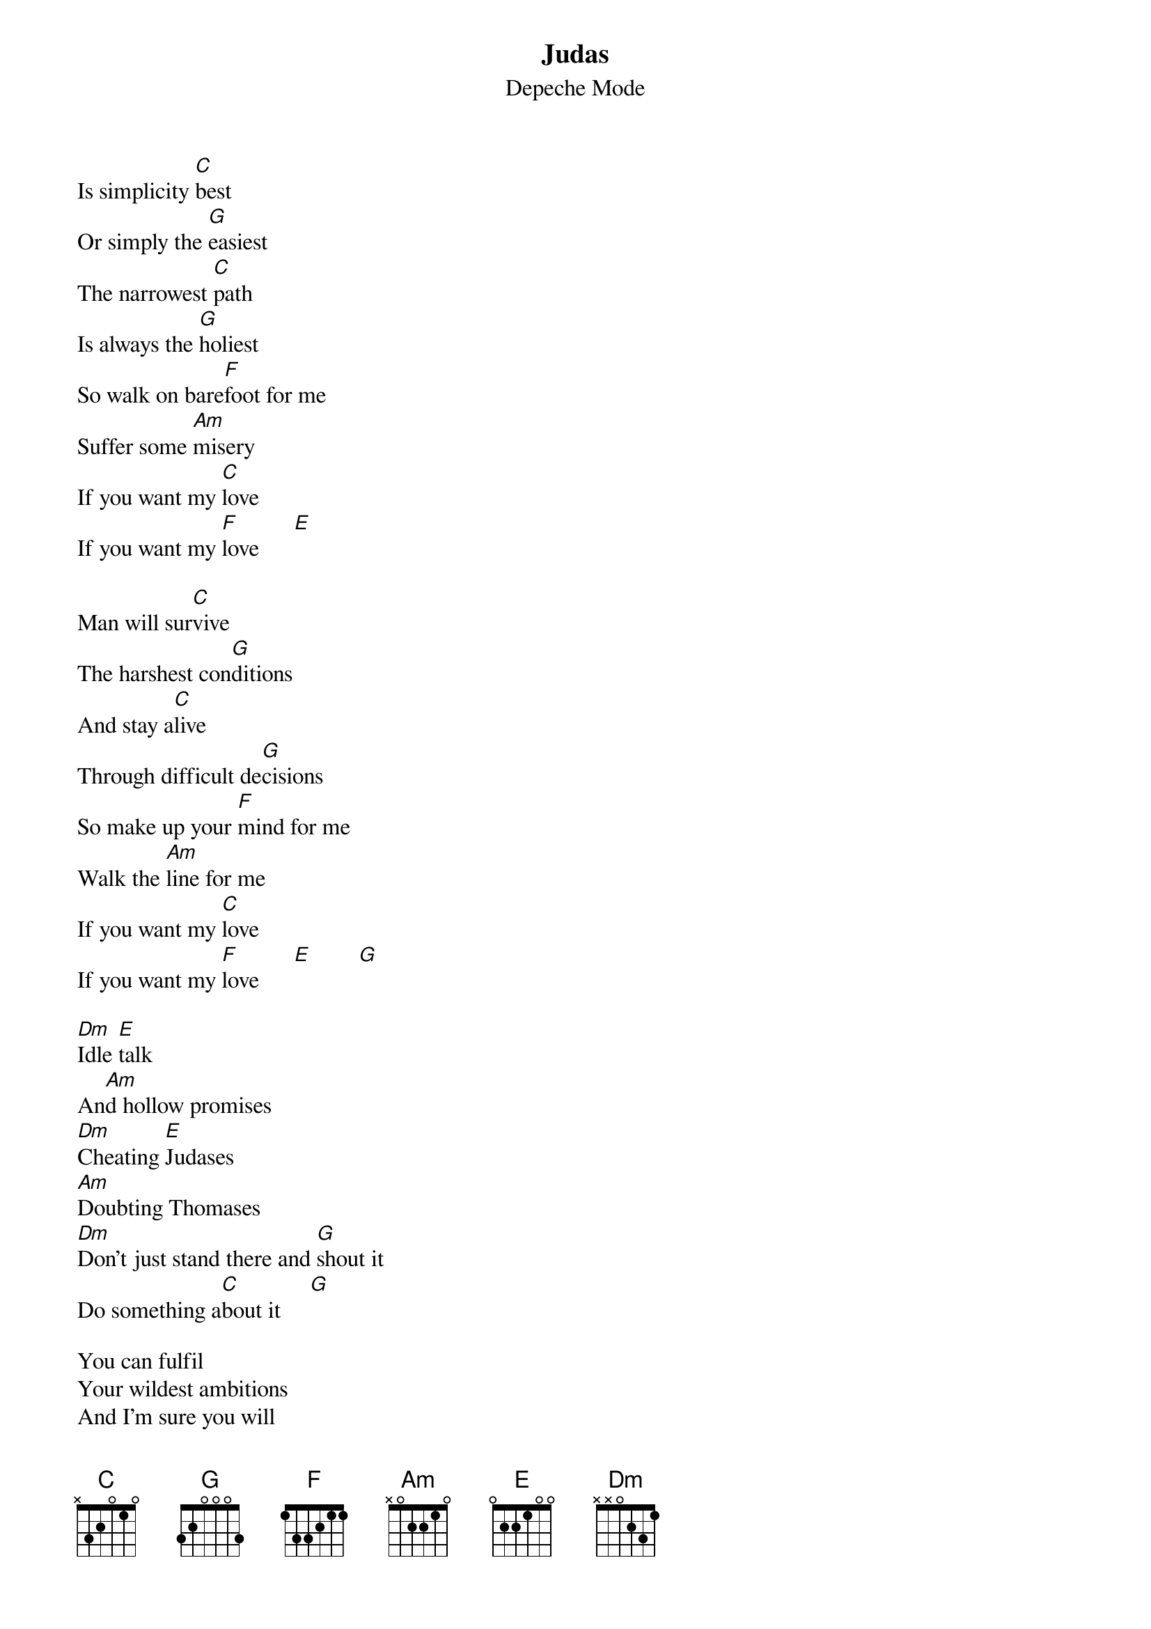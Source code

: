# From: Viktor Holubek (holubek@managr.fm.uniba.sk)
{t:Judas}
{st:Depeche Mode}
#Songs of Faith and Devotion

Is simplicity [C]best
Or simply the [G]easiest
The narrowest [C]path
Is always the [G]holiest
So walk on bare[F]foot for me
Suffer some [Am]misery
If you want my [C]love
If you want my [F]love      [E]   

Man will sur[C]vive
The harshest con[G]ditions
And stay a[C]live
Through difficult de[G]cisions
So make up your [F]mind for me
Walk the [Am]line for me
If you want my [C]love
If you want my [F]love      [E]        [G] 

[Dm]Idle [E]talk
An[Am]d hollow promises
[Dm]Cheating [E]Judases
[Am]Doubting Thomases
[Dm]Don't just stand there and [G]shout it
Do something a[C]bout it     [G] 

You can fulfil
Your wildest ambitions
And I'm sure you will
Lose your inhibitions
So open yourself for me
Risk your health for me
If you want my love
If you want my love
If you want my love
If you want my love
